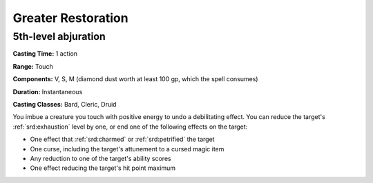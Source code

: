 
.. _srd:greater-restoration:

Greater Restoration
-------------------------------------------------------------

5th-level abjuration
^^^^^^^^^^^^^^^^^^^^

**Casting Time:** 1 action

**Range:** Touch

**Components:** V, S, M (diamond dust worth at least 100 gp, which the
spell consumes)

**Duration:** Instantaneous

**Casting Classes:** Bard, Cleric, Druid

You imbue a creature you touch with positive energy to undo a
debilitating effect. You can reduce the target's :ref:`srd:exhaustion` level by
one, or end one of the following effects on the target:

-  One effect that :ref:`srd:charmed` or :ref:`srd:petrified` the target
-  One curse, including the target's attunement to a cursed magic item
-  Any reduction to one of the target's ability scores
-  One effect reducing the target's hit point maximum
